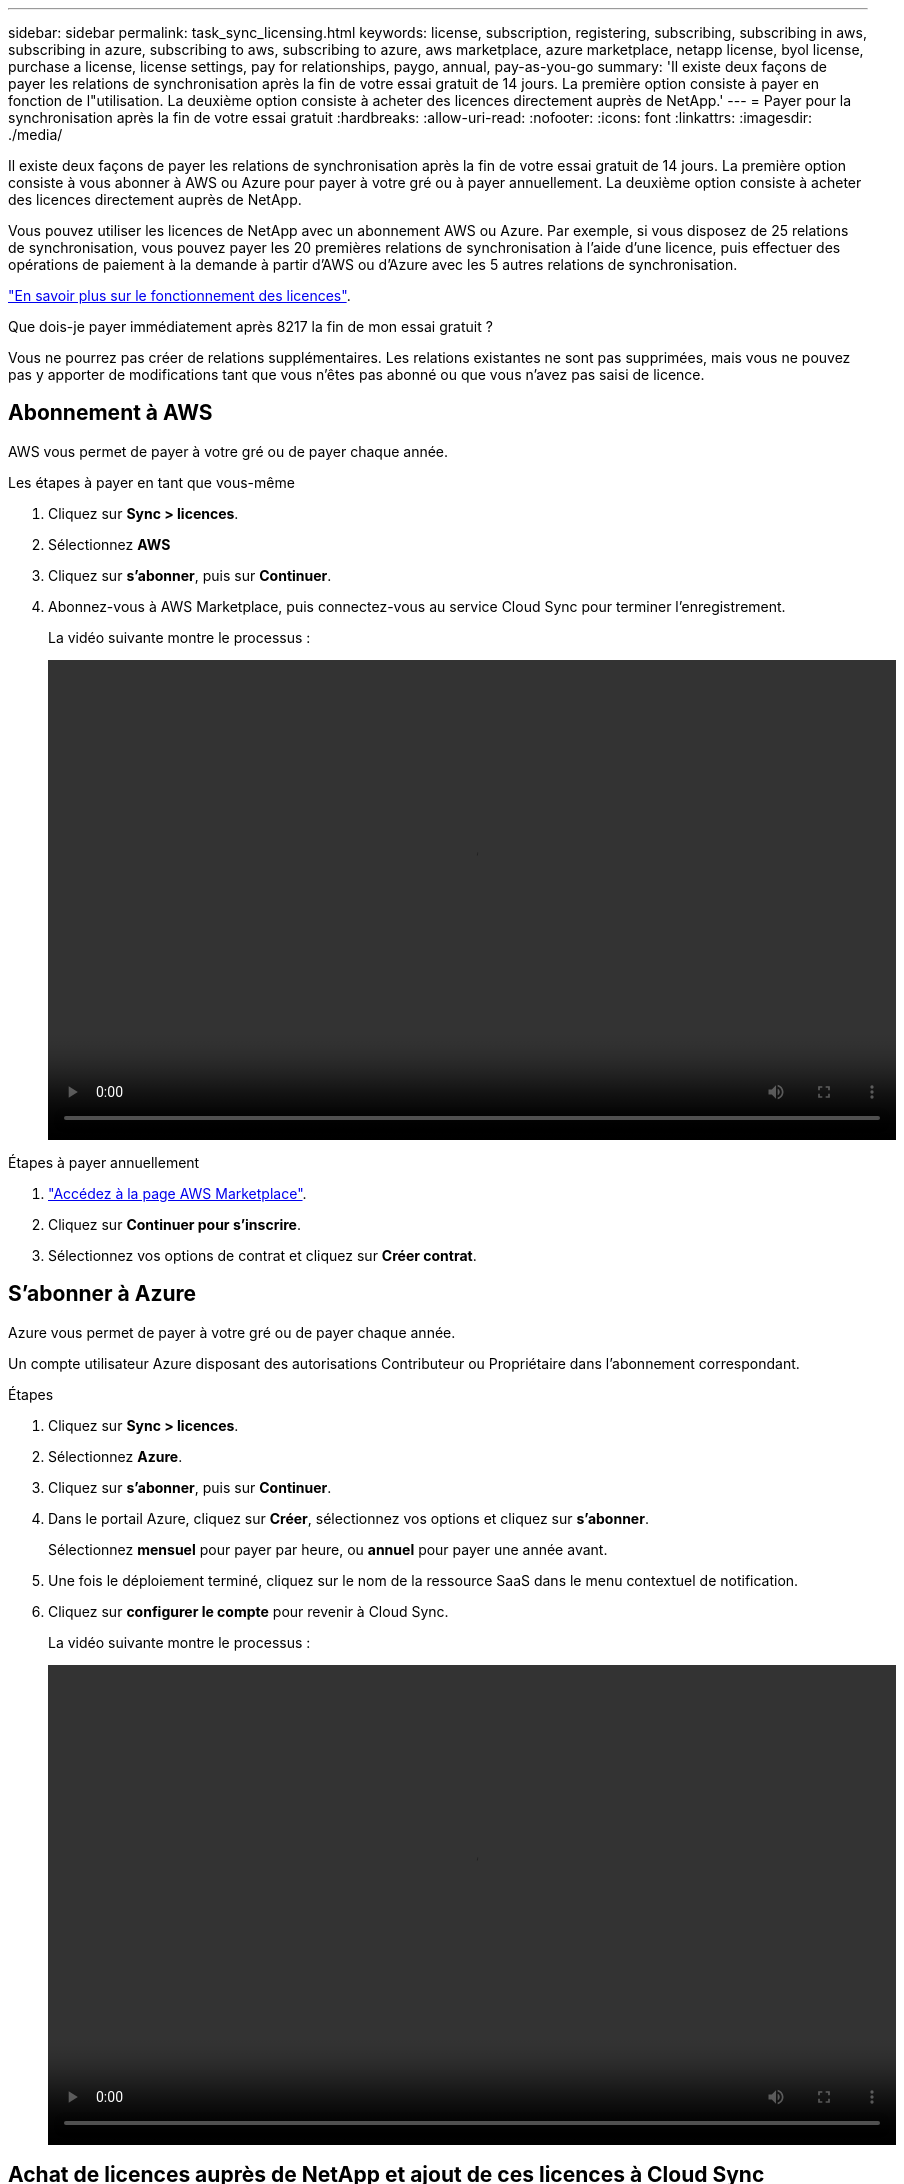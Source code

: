 ---
sidebar: sidebar 
permalink: task_sync_licensing.html 
keywords: license, subscription, registering, subscribing, subscribing in aws, subscribing in azure, subscribing to aws, subscribing to azure, aws marketplace, azure marketplace, netapp license, byol license, purchase a license, license settings, pay for relationships, paygo, annual, pay-as-you-go 
summary: 'Il existe deux façons de payer les relations de synchronisation après la fin de votre essai gratuit de 14 jours. La première option consiste à payer en fonction de l"utilisation. La deuxième option consiste à acheter des licences directement auprès de NetApp.' 
---
= Payer pour la synchronisation après la fin de votre essai gratuit
:hardbreaks:
:allow-uri-read: 
:nofooter: 
:icons: font
:linkattrs: 
:imagesdir: ./media/


Il existe deux façons de payer les relations de synchronisation après la fin de votre essai gratuit de 14 jours. La première option consiste à vous abonner à AWS ou Azure pour payer à votre gré ou à payer annuellement. La deuxième option consiste à acheter des licences directement auprès de NetApp.

Vous pouvez utiliser les licences de NetApp avec un abonnement AWS ou Azure. Par exemple, si vous disposez de 25 relations de synchronisation, vous pouvez payer les 20 premières relations de synchronisation à l'aide d'une licence, puis effectuer des opérations de paiement à la demande à partir d'AWS ou d'Azure avec les 5 autres relations de synchronisation.

link:concept_cloud_sync.html["En savoir plus sur le fonctionnement des licences"].

.Que dois-je payer immédiatement après 8217 la fin de mon essai gratuit ?
****
Vous ne pourrez pas créer de relations supplémentaires. Les relations existantes ne sont pas supprimées, mais vous ne pouvez pas y apporter de modifications tant que vous n'êtes pas abonné ou que vous n'avez pas saisi de licence.

****


== Abonnement à AWS

AWS vous permet de payer à votre gré ou de payer chaque année.

.Les étapes à payer en tant que vous-même
. Cliquez sur *Sync > licences*.
. Sélectionnez *AWS*
. Cliquez sur *s'abonner*, puis sur *Continuer*.
. Abonnez-vous à AWS Marketplace, puis connectez-vous au service Cloud Sync pour terminer l'enregistrement.
+
La vidéo suivante montre le processus :

+
video::video_cloud_sync_registering.mp4[width=848,height=480]


.Étapes à payer annuellement
. https://aws.amazon.com/marketplace/pp/B06XX5V3M2["Accédez à la page AWS Marketplace"^].
. Cliquez sur *Continuer pour s'inscrire*.
. Sélectionnez vos options de contrat et cliquez sur *Créer contrat*.




== S'abonner à Azure

Azure vous permet de payer à votre gré ou de payer chaque année.

Un compte utilisateur Azure disposant des autorisations Contributeur ou Propriétaire dans l'abonnement correspondant.

.Étapes
. Cliquez sur *Sync > licences*.
. Sélectionnez *Azure*.
. Cliquez sur *s'abonner*, puis sur *Continuer*.
. Dans le portail Azure, cliquez sur *Créer*, sélectionnez vos options et cliquez sur *s'abonner*.
+
Sélectionnez *mensuel* pour payer par heure, ou *annuel* pour payer une année avant.

. Une fois le déploiement terminé, cliquez sur le nom de la ressource SaaS dans le menu contextuel de notification.
. Cliquez sur *configurer le compte* pour revenir à Cloud Sync.
+
La vidéo suivante montre le processus :

+
video::video_cloud_sync_registering_azure.mp4[width=848,height=480]




== Achat de licences auprès de NetApp et ajout de ces licences à Cloud Sync

Pour payer vos relations de synchronisation, vous devez acheter une ou plusieurs licences et les ajouter au service Cloud Sync.

.Étapes
. Achetez une licence par mailto:ng-cloudsync-contact@netapp.com?subject=Cloud%20Sync%20Service%20-%20BYOL%20License%20Purchase%20Request[contacter NetApp].
. Dans Cloud Manager, cliquez sur *Sync > licences*.
. Cliquez sur *Ajouter une licence* et ajoutez la licence.

